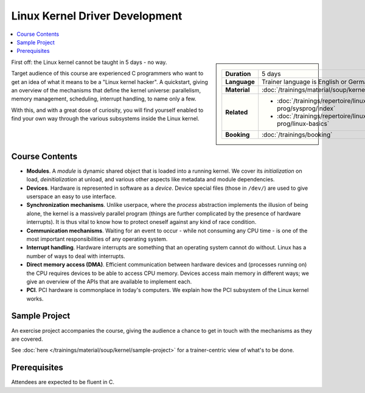 .. meta::
   :description: A quickstart foor those who are fluent in C, and want
                 to learn how the linux kernel works internally
   :keywords: schulung, training, programming, c, linux, kernel, linux
              kernel, driver, kernel driver, module, hardware, pci,
              semaphore, mutex, spinlock, wait queue, waitqueue,
              device, character device, block device, interrupt,
              interrupt handler, isr, dma

Linux Kernel Driver Development
===============================

.. contents::
   :local:

.. sidebar::

   .. list-table::
      :align: left

      * * **Duration**
	* 5 days
      * * **Language**
	* Trainer language is English or German
      * * **Material**
	* :doc:`/trainings/material/soup/kernel/group`
      * * **Related**
	* * :doc:`/trainings/repertoire/linux-prog/sysprog/index`
	  * :doc:`/trainings/repertoire/linux-prog/linux-basics`
      * * **Booking**
	* :doc:`/trainings/booking`


First off: the Linux kernel cannot be taught in 5 days - no way.

Target audience of this course are experienced C programmers who want
to get an idea of what it means to be a "Linux kernel hacker". A
quickstart, giving an overview of the mechanisms that define the
kernel universe: parallelism, memory management, scheduling, interrupt
handling, to name only a few.

With this, and with a great dose of curiosity, you will find yourself
enabled to find your own way through the various subsystems inside the
Linux kernel.

Course Contents
---------------

* **Modules**. A *module* is dynamic shared object that is loaded into
  a running kernel. We cover its *initialization* on load,
  *deinitialization* at unload, and various other aspects like
  metadata and module dependencies.
* **Devices**. Hardware is represented in software as a
  *device*. Device special files (those in ``/dev/``) are used to give
  userspace an easy to use interface.
* **Synchronization mechanisms**. Unlike userpace, where the *process*
  abstraction implements the illusion of being alone, the kernel is a
  massively parallel program (things are further complicated by the
  presence of hardware interrupts). It is thus vital to know how to
  protect oneself against any kind of race condition.
* **Communication mechanisms**. Waiting for an event to occur - while
  not consuming any CPU time - is one of the most important
  responsibilities of any operating system.
* **Interrupt handling**. Hardware interrupts are something that an
  operating system cannot do without. Linux has a number of ways to
  deal with interrupts.
* **Direct memory access (DMA)**. Efficient communication between
  hardware devices and (processes running on) the CPU requires devices
  to be able to access CPU memory. Devices access main memory in
  different ways; we give an overview of the APIs that are available
  to implement each.
* **PCI**. PCI hardware is commonplace in today's computers. We
  explain how the PCI subsystem of the Linux kernel works.
  
Sample Project
--------------

An exercise project accompanies the course, giving the audience a
chance to get in touch with the mechanisms as they are covered.

See :doc:`here </trainings/material/soup/kernel/sample-project>` for a
trainer-centric view of what's to be done.

Prerequisites
-------------

Attendees are expected to be fluent in C.
